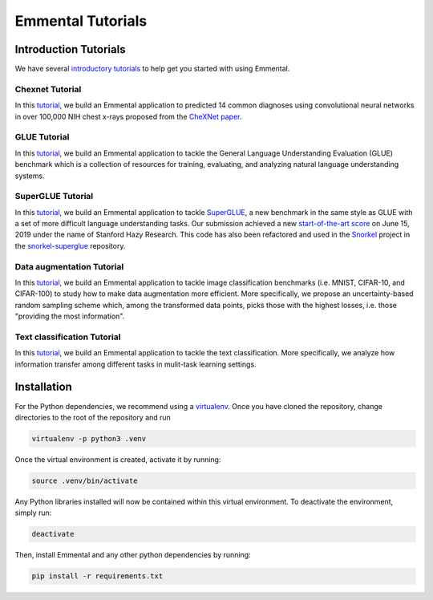Emmental Tutorials
===================

Introduction Tutorials
----------------------

We have several `introductory tutorials <intro/>`_ to help get you started with using Emmental.

Chexnet Tutorial
````````````````

In this `tutorial <chexnet/>`_, we build an Emmental application to predicted 14 common diagnoses using convolutional neural networks in over 100,000 NIH chest x-rays proposed from the `CheXNet paper`_.

GLUE Tutorial
`````````````

In this `tutorial <glue/>`_, we build an Emmental application to tackle the General Language Understanding Evaluation (GLUE) benchmark which is a collection of resources for training, evaluating, and analyzing natural language understanding systems.

SuperGLUE Tutorial
``````````````````

In this `tutorial <superglue/>`_, we build an Emmental application to tackle `SuperGLUE`_, a new benchmark in the same style as GLUE with a set of more difficult language understanding tasks. Our submission achieved a new `start-of-the-art score`_ on June 15, 2019 under the name of Stanford Hazy Research. This code has also been refactored and used in the `Snorkel`_ project in the `snorkel-superglue`_ repository.

Data augmentation Tutorial
``````````````````````````

In this `tutorial <data_augmentation/>`_, we build an Emmental application to tackle image classification benchmarks (i.e. MNIST, CIFAR-10, and CIFAR-100) to study how to make data augmentation more efficient. More specifically, we propose an uncertainty-based random sampling scheme which, among the transformed data points, picks those with the highest losses, i.e. those "providing the most information".

Text classification Tutorial
````````````````````````````

In this `tutorial <text_classification/>`_, we build an Emmental application to tackle the text classification. More specifically, we analyze how information transfer among different tasks in mulit-task learning settings.

Installation
------------

For the Python dependencies, we recommend using a
`virtualenv`_. Once you have cloned the
repository, change directories to the root of the repository and run

.. code:: bash

    virtualenv -p python3 .venv


Once the virtual environment is created, activate it by running:

.. code:: bash

    source .venv/bin/activate


Any Python libraries installed will now be contained within this virtual
environment. To deactivate the environment, simply run:

.. code:: bash

    deactivate


Then, install Emmental and any other python dependencies by running:

.. code:: bash

    pip install -r requirements.txt


.. _virtualenv: https://virtualenv.pypa.io/en/stable/
.. _`CheXNet paper`: https://arxiv.org/pdf/1711.05225
.. _`start-of-the-art score`: https://super.gluebenchmark.com/leaderboard
.. _`SuperGLUE`: https://super.gluebenchmark.com
.. _`Snorkel`: http://snorkel.stanford.edu
.. _`snorkel-superglue`: https://github.com/HazyResearch/snorkel-superglue
